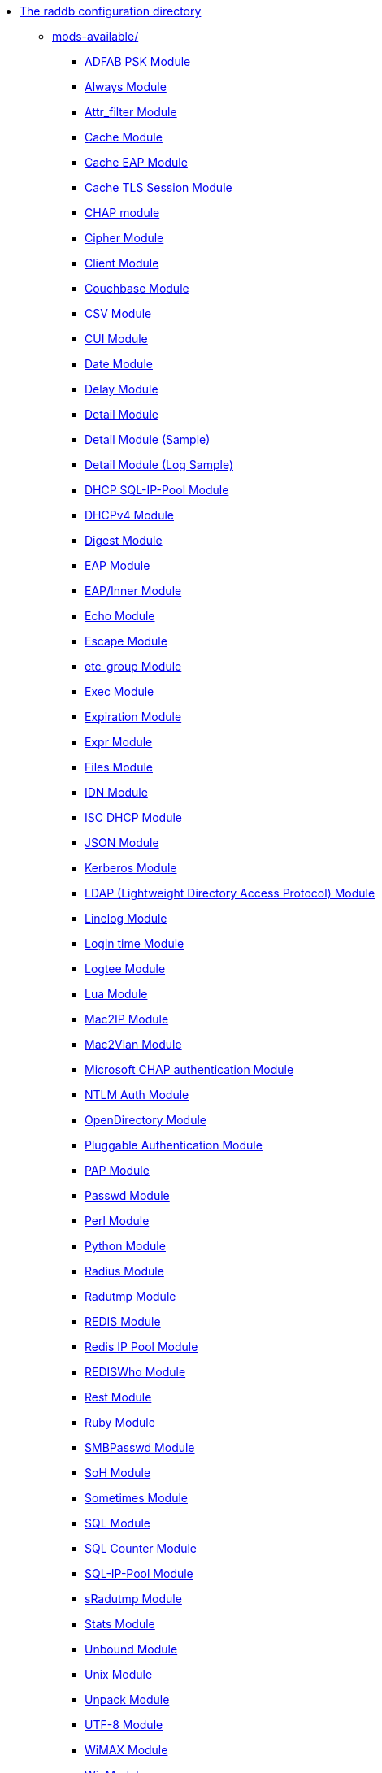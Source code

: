 * xref:README.adoc[The raddb configuration directory]

** xref:README.adoc[mods-available/]
*** xref:mods-available/abfab_psk_sql.adoc[ADFAB PSK Module]
*** xref:mods-available/always.adoc[Always Module]
*** xref:mods-available/attr_filter.adoc[Attr_filter Module]
*** xref:mods-available/cache.adoc[Cache Module]
*** xref:mods-available/cache_eap.adoc[Cache EAP Module]
*** xref:mods-available/cache_tls.adoc[Cache TLS Session Module]
*** xref:mods-available/chap.adoc[CHAP module]
*** xref:mods-available/cipher.adoc[Cipher Module]
*** xref:mods-available/client.adoc[Client Module]
*** xref:mods-available/couchbase.adoc[Couchbase Module]
*** xref:mods-available/csv.adoc[CSV Module]
*** xref:mods-available/cui.adoc[CUI Module]
*** xref:mods-available/date.adoc[Date Module]
*** xref:mods-available/delay.adoc[Delay Module]
*** xref:mods-available/detail.adoc[Detail Module]
*** xref:mods-available/detail.example.com.adoc[Detail Module (Sample)]
*** xref:mods-available/detail.log.adoc[Detail Module (Log Sample)]
*** xref:mods-available/dhcp_sqlippool.adoc[DHCP SQL-IP-Pool Module]
*** xref:mods-available/dhcpv4.adoc[DHCPv4 Module]
*** xref:mods-available/digest.adoc[Digest Module]
*** xref:mods-available/eap.adoc[EAP Module]
*** xref:mods-available/eap_inner.adoc[EAP/Inner Module]
*** xref:mods-available/echo.adoc[Echo Module]
*** xref:mods-available/escape.adoc[Escape Module]
*** xref:mods-available/etc_group.adoc[etc_group Module]
*** xref:mods-available/exec.adoc[Exec Module]
*** xref:mods-available/expiration.adoc[Expiration Module]
*** xref:mods-available/expr.adoc[Expr Module]
*** xref:mods-available/files.adoc[Files Module]
*** xref:mods-available/idn.adoc[IDN Module]
*** xref:mods-available/isc_dhcp.adoc[ISC DHCP Module]
*** xref:mods-available/json.adoc[JSON Module]
*** xref:mods-available/krb5.adoc[Kerberos Module]
*** xref:mods-available/ldap.adoc[LDAP (Lightweight Directory Access Protocol) Module]
*** xref:mods-available/linelog.adoc[Linelog Module]
*** xref:mods-available/logintime.adoc[Login time Module]
*** xref:mods-available/logtee.adoc[Logtee Module]
*** xref:mods-available/lua.adoc[Lua Module]
*** xref:mods-available/mac2ip.adoc[Mac2IP Module]
*** xref:mods-available/mac2vlan.adoc[Mac2Vlan Module]
*** xref:mods-available/mschap.adoc[Microsoft CHAP authentication Module]
*** xref:mods-available/ntlm_auth.adoc[NTLM Auth Module]
*** xref:mods-available/opendirectory.adoc[OpenDirectory Module]
*** xref:mods-available/pam.adoc[Pluggable Authentication Module]
*** xref:mods-available/pap.adoc[PAP Module]
*** xref:mods-available/passwd.adoc[Passwd Module]
*** xref:mods-available/perl.adoc[Perl Module]
*** xref:mods-available/python.adoc[Python Module]
*** xref:mods-available/radius.adoc[Radius Module]
*** xref:mods-available/radutmp.adoc[Radutmp Module]
*** xref:mods-available/redis.adoc[REDIS Module]
*** xref:mods-available/redis_ippool.adoc[Redis IP Pool Module]
*** xref:mods-available/rediswho.adoc[REDISWho Module]
*** xref:mods-available/rest.adoc[Rest Module]
*** xref:mods-available/mruby.adoc[Ruby Module]
*** xref:mods-available/smbpasswd.adoc[SMBPasswd Module]
*** xref:mods-available/soh.adoc[SoH Module]
*** xref:mods-available/sometimes.adoc[Sometimes Module]
*** xref:mods-available/sql.adoc[SQL Module]
*** xref:mods-available/sqlcounter.adoc[SQL Counter Module]
*** xref:mods-available/sqlippool.adoc[SQL-IP-Pool Module]
*** xref:mods-available/sradutmp.adoc[sRadutmp Module]
*** xref:mods-available/stats.adoc[Stats Module]
*** xref:mods-available/unbound.adoc[Unbound Module]
*** xref:mods-available/unix.adoc[Unix Module]
*** xref:mods-available/unpack.adoc[Unpack Module]
*** xref:mods-available/utf8.adoc[UTF-8 Module]
*** xref:mods-available/wimax.adoc[WiMAX Module]
*** xref:mods-available/winbind.adoc[WinModule]
*** xref:mods-available/yubikey.adoc[Yubikey Module]

** xref:README.adoc[sites-available/]
*** xref:sites-available/abfab-tls.adoc[ABFAB: Listening on TLS]
*** xref:sites-available/abfab-tr-idp.adoc[ABFAB: Trust Router]
*** xref:sites-available/arp.adoc[ARP Virtual Server]
*** xref:sites-available/bfd.adoc[BFD - Bidirectional Forwarding Detection]
*** xref:sites-available/buffered-sql.adoc[Buffered SQL]
*** xref:sites-available/challenge.adoc[Challenge]
*** xref:sites-available/channel_bindings.adoc[Channel Bindings]
*** xref:sites-available/check-eap-tls.adoc[Check EAP-TLS]
*** xref:sites-available/coa.adoc[CoA]
*** xref:sites-available/control-socket.adoc[Control Socket Interface.]
*** xref:sites-available/copy-acct-to-home-server.adoc[Copy ACCT to Home Server]
*** xref:sites-available/decoupled-accounting.adoc[Decoupled Accounting]
*** xref:sites-available/detail.adoc[Detail]
*** xref:sites-available/dhcp.adoc[Dhcp]
*** xref:sites-available/dhcp.relay.adoc[Dhcp Relay]
*** xref:sites-available/dynamic-clients.adoc[Dynamic Clients]
*** xref:sites-available/example.adoc[Example]
*** xref:sites-available/inner-tunnel.adoc[Inner Tunnel]
*** xref:sites-available/ldap_sync.adoc[LDAP Sync]
*** xref:sites-available/originate-coa.adoc[Originate CoA-Request packets]
*** xref:sites-available/proxy-inner-tunnel.adoc[Proxy Inner Tunnel]
*** xref:sites-available/radius-acct.adoc[Radius Acct]
*** xref:sites-available/robust-proxy-accounting.adoc[Robust Proxy Accounting]
*** xref:sites-available/soh.adoc[SoH]
*** xref:sites-available/status.adoc[Status]
*** xref:sites-available/tacacs.adoc[Tacacs]
*** xref:sites-available/default.adoc[The default Virtual Server]
*** xref:sites-available/tls-cache.adoc[TLS Cache]
*** xref:sites-available/tls.adoc[TLS]
*** xref:sites-available/virtual.example.com.adoc[virtual.example.com]
*** xref:sites-available/vmps.adoc[VMPS]

** xref:clients.conf.adoc[Client Definitions]
** xref:debug.conf.adoc[Debugging configuration]
** xref:experimental.conf.adoc[Experimental modules]
** xref:dictionary.adoc[Local dictionary definitions]
** xref:radrelay.conf.adoc[Radrelay Configuration]
** xref:radiusd.conf.adoc[Server Configuration File]
** xref:templates.conf.adoc[Templates]
** xref:trigger.conf.adoc[Triggers]
